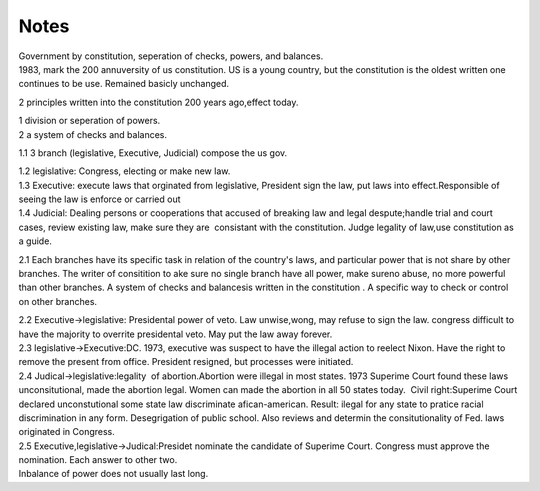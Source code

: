 .. meta::
   :description: 2 principles written into the constitution 200 years ago,effect today.

Notes
=====
.. post:: 28, Apr, 2005
   :category: English Writing Practice
   :author: me
   :nocomments:

.. container:: bvMsg
   :name: msgcns!1BE894DEAF296E0A!169

   | Government by constitution, seperation of checks, powers, and
     balances.
   | 1983, mark the 200 annuversity of us constitution. US is a young
     country, but the constitution is the oldest written one continues
     to be use. Remained basicly unchanged.

   2 principles written into the constitution 200 years ago,effect
   today.

   | 1 division or seperation of powers.
   | 2 a system of checks and balances.

   1.1 3 branch (legislative, Executive, Judicial) compose the us gov.

   | 1.2 legislative: Congress, electing or make new law.
   | 1.3 Executive: execute laws that orginated from legislative,
     President sign the law, put laws into effect.Responsible of seeing
     the law is enforce or carried out
   | 1.4 Judicial: Dealing persons or cooperations that accused of
     breaking law and legal despute;handle trial and court cases, review
     existing law, make sure they are  consistant with the constitution.
     Judge legality of law,use constitution as a guide.

   2.1 Each branches have its specific task in relation of the country's
   laws, and particular power that is not share by other branches. The
   writer of consitition to ake sure no single branch have all power,
   make sureno abuse, no more powerful than other branches. A system of
   checks and balancesis written in the constitution . A specific way to
   check or control on other branches.

   | 2.2 Executive->legislative: Presidental power of veto. Law
     unwise,wong, may refuse to sign the law. congress difficult to have
     the majority to overrite presidental veto. May put the law away
     forever.
   | 2.3 legislative->Executive:DC. 1973, executive was suspect to have
     the illegal action to reelect Nixon. Have the right to remove the
     present from office. President resigned, but processes were
     initiated.
   | 2.4 Judical->legislative:legality  of abortion.Abortion were
     illegal in most states. 1973 Superime Court found these laws
     unconsitutional, made the abortion legal. Women can made the
     abortion in all 50 states today.  Civil right:Superime Court
     declared unconstutional some state law discriminate
     afican-american. Result: ilegal for any state to pratice racial
     discrimination in any form. Desegrigation of public school. Also
     reviews and determin the consitutionality of Fed. laws originated
     in Congress.

   | 2.5 Executive,legislative->Judical:Presidet nominate the candidate
     of Superime Court. Congress must approve the nomination. Each
     answer to other two.
   | Inbalance of power does not usually last long.

